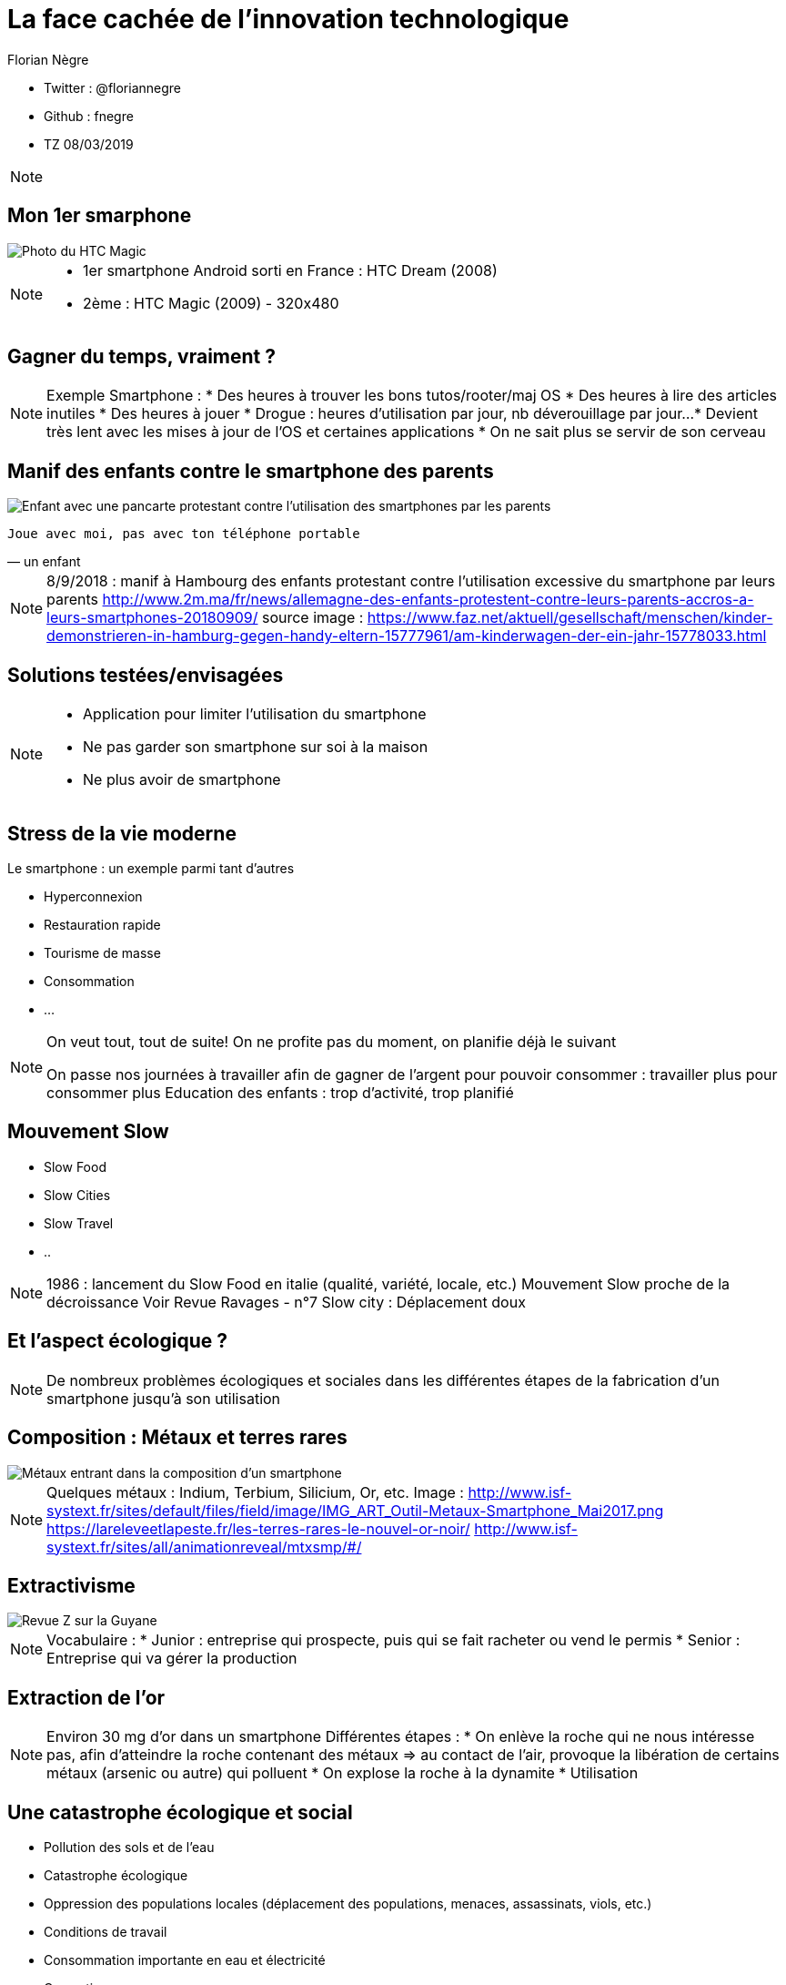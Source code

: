 // Variables prédéfinis asciidoc
:author: Florian Nègre
:imagesDir: assets/images
// variables perso
:twitter: @floriannegre
:github: fnegre
:videosDir: assets/videos
:imageMaxHeight: 700

// Configuration Reveal.js
:revealjs_history: true

= La face cachée de l'innovation technologique

* Twitter : {twitter}
* Github : {github}
* TZ 08/03/2019

[NOTE.speaker]
--

--

== Mon 1er smarphone

image::htc_magic.jpeg[Photo du HTC Magic]

[NOTE.speaker]
--

* 1er smartphone Android sorti en France : HTC Dream (2008)
* 2ème : HTC Magic (2009) - 320x480

--

== Gagner du temps, vraiment ? 

[NOTE.speaker]
--
Exemple Smartphone :
* Des heures à trouver les bons tutos/rooter/maj OS
* Des heures à lire des articles inutiles
* Des heures à jouer
* Drogue : heures d'utilisation par jour, nb déverouillage par jour... 
* Devient très lent avec les mises à jour de l'OS et certaines applications
* On ne sait plus se servir de son cerveau
--

[%notitle]
== Manif des enfants contre le smartphone des parents

image::manif-enfant-smartphone.jpg[Enfant avec une pancarte protestant contre l'utilisation des smartphones par les parents]

[verse, un enfant]
Joue avec moi, pas avec ton téléphone portable 

[NOTE.speaker]
--

8/9/2018 : manif à Hambourg des enfants protestant contre l'utilisation excessive du smartphone par leurs parents
http://www.2m.ma/fr/news/allemagne-des-enfants-protestent-contre-leurs-parents-accros-a-leurs-smartphones-20180909/
source image : https://www.faz.net/aktuell/gesellschaft/menschen/kinder-demonstrieren-in-hamburg-gegen-handy-eltern-15777961/am-kinderwagen-der-ein-jahr-15778033.html
--

== Solutions testées/envisagées

[NOTE.speaker]
--
* Application pour limiter l'utilisation du smartphone
* Ne pas garder son smartphone sur soi à la maison
* Ne plus avoir de smartphone
--


== Stress de la vie moderne 

Le smartphone : un exemple parmi tant d'autres

* Hyperconnexion
* Restauration rapide
* Tourisme de masse
* Consommation 
* ...

[NOTE.speaker]
--
On veut tout, tout de suite! 
On ne profite pas du moment, on planifie déjà le suivant

On passe nos journées à travailler afin de gagner de l'argent pour pouvoir consommer : travailler plus pour consommer plus
Education des enfants : trop d'activité, trop planifié
--

== Mouvement Slow 

* Slow Food
* Slow Cities
* Slow Travel 
* ..

[NOTE.speaker]
--
1986 : lancement du Slow Food en italie (qualité, variété, locale, etc.)
Mouvement Slow proche de la décroissance
Voir Revue Ravages - n°7
Slow city : Déplacement doux
--

== Et l'aspect écologique ? 

[NOTE.speaker]
--
De nombreux problèmes écologiques et sociales dans les différentes étapes de la fabrication d'un smartphone jusqu'à son utilisation
--

== Composition : Métaux et terres rares

image::smartphone-metaux.png[Métaux entrant dans la composition d'un smartphone]


[NOTE.speaker]
--
Quelques métaux : Indium, Terbium, Silicium, Or, etc.
Image : http://www.isf-systext.fr/sites/default/files/field/image/IMG_ART_Outil-Metaux-Smartphone_Mai2017.png
https://lareleveetlapeste.fr/les-terres-rares-le-nouvel-or-noir/
http://www.isf-systext.fr/sites/all/animationreveal/mtxsmp/#/
--

== Extractivisme

image::revue-z.png[Revue Z sur la Guyane]

[NOTE.speaker]
--
Vocabulaire : 
* Junior : entreprise qui prospecte, puis qui se fait racheter ou vend le permis
* Senior : Entreprise qui va gérer la production
--

== Extraction de l'or

[NOTE.speaker]
--

Environ 30 mg d'or dans un smartphone
Différentes étapes : 
* On enlève la roche qui ne nous intéresse pas, afin d'atteindre la roche contenant des métaux => au contact de l'air, provoque la libération de certains métaux (arsenic ou autre) qui polluent
* On explose la roche à la dynamite
* Utilisation 
--


== Une catastrophe écologique et social

[%step]
* Pollution des sols et de l'eau
* Catastrophe écologique
* Oppression des populations locales (déplacement des populations, menaces, assassinats, viols, etc.)
* Conditions de travail 
* Consommation importante en eau et électricité
* Corruption 
* ...

[NOTE.speaker]
--
* Brésil : lacher d'un barrage - 58 morts et 305 disparus (25/01/2019) - source : https://www.francetvinfo.fr/monde/bresil/bresil-ce-que-l-on-sait-de-la-rupture-d-un-barrage-minier-qui-a-fait-au-moins-neuf-morts-et-300-disparus_3162507.html
* Brésil : un autre barrage avait laché 3 ans avant, avec une même entreprise impliquée (qui n'a toujours pas payé les indemnités promises)
TODO voir  https://www.slate.fr/story/126482/smartphone-mine-dor - Une catastrophe si on ne recycle pas
Montrer : livre "Héros de l'environnement"
Conditions de travail

--

== Fabrication du smartphone

Exemple Samsung : 
* 11 h de travail/jour
* Moins de 2$ heure
* Sans assurance
* Travail des enfants
* Risque pour la santé

[NOTE.speaker]
--
http://www.lefigaro.fr/societes/2015/12/17/20005-20151217ARTFIG00139-une-ong-francaise-denonce-les-conditions-de-travail-chez-samsung.php
Santé : substances toxiques (mercure, arsenic)
--

== Problématiques de l'utilisation du smartphone

* Consommation énergie
* Construction infrastructure (antennes, cable internet, etc.)
* Recyclage - exemple du Fairphone 2

[NOTE.speaker]
--
Exemple : infrastructure (antennes, cable internet, etc.)
--

== Les faux amis de l'écologie

[verse, Kenneth Boulding]
Celui qui croit que la croissance peut être infinie dans un monde fini est
soit un fou, soit un économiste.

[NOTE.speaker]
--
La plupart des solutions écologiques mises en avant sont des solutions ne portant pas atteinte à la croissance économique
--

== Les énergies renouvelables

[%step]
* Extractivisme
* Repose sur le pétrole
* Au lieu de moins consommer, on met en avant les énergies renouvelables

[NOTE.speaker]
--

néodyme dans les éoliennes
Voir : https://deepgreenresistance.fr/illusion-technologies-vertes/
--

== La voiture électrique

[%step]
* Terres rares
* Déplacement de la pollution
* Electricité : Déchets nucléaires


[NOTE.speaker]
--
Jusqu'à 9 sortes de terres rares dans une voiture électrique
--

== Le recyclage

[%step]
* Recyclage partiel
* Conditions sociales précaires
* Energivore
* Non local 

[NOTE.speaker]
--
* Recyclage partiel : 
Recyclage plus cher que la matière première
Exemple Fair Phone 2 : Essaye réduire impact écologique et social - achat de pièces détachées pour réparer son téléphone (batterie, écran, etc.) - origine des métaux identifiée
→ peu recyclable
https://www.fairphone.com/nl/2017/02/27/recyclable-fairphone-2/

* Des conditions sociales précaires :
Conditions de travail très dures dans les entreprises de recyclage - TODO source recyclage précaire
Idem dans l'énergie renouvelable 
De meilleurs conditions dans les entreprises de l'énergie fossile
TODO lire https://www.bastamag.net/Salaires-non-payes-nouveaux-contrats-de-travail-imposes-les-etranges-pratiques

* L'Union européenne (UE) exporte la moitié de ses plastiques collectés et triés, dont 85% vers la Chine. Les Etats-Unis ont eux envoyé en 2016 en Chine plus de la moitié de leurs exportations de déchets de métaux non ferreux, papiers et plastiques, soit 16,2 millions de tonnes.
https://www.ouest-france.fr/economie/dechets-la-chine-ferme-sa-poubelle-panique-dans-les-pays-riches-5514882
--

== Ecologie - qui est le coupable ?

[NOTE.speaker]
--
L'utilisateur n'est pas le plus à blamer, mais c'est notre société, notre civilisation qui mise tout sur le progrès.

On fait culpabiliser les individus, alors que les gros pollueurs ce sont les entreprises.
--


== Ecologie - Comment agir ? 

== Ecologie - Actions individuelles

[%step]
* Recyclage
* Déplacement à vélo
* Réduction des déchets
* Economie circulaire
* Boycott 
* => Peu d'effet

[NOTE.speaker]
--

Action individuelle bien, mais loin d'être suffisante
Mise en avant par le capitalisme
Ce n'est pas au niveau individuel, que l'on aura un vrai impact sur la planète

https://www.terrestres.org/2018/11/15/la-zad-et-le-colibri-deux-ecologies-irreconciliables/

Se donner bonne conscience - on fait culpabiliser l'individu

--

== Ecologie - Actions collectives

[%step]
* Rejoindre un collectif
* Proposer des alternatives 
* Luttes (Manifestation, Désobéissance civile, ZAD)
* Illégalité != Illégitimité

[NOTE.speaker]
--

* Plusieurs niveaux de luttes : politique, juridique, médiatique, physique
* Exemples de luttes : Larzac, Zad Notre Dame Des Landes, Bure, etc
* Alliance de plusieurs mouvements avec des stratégies/tactiques différentes
--

== Conclusion

[NOTE.speaker]
--
* Société basée sur le progrès technique perpétuelle sans réfléchir à l'intérêt (exemple : TV 8K, réseau 5G)
* Le smartphone, un exemple parmi tant d'autre.
* Ne pas avoir de smartphone : initiative individuelle, peu d'impact sur la planète, mais beaucoup sur ma qualité de vie.
* Avoir conscience de l'impact de la technologie
* La technologie n'est pas la solution aux problèmes d'écologie
* Les technologies vertes sont un mirage, mis en avant afin de continuer à consommer
* Ecologie militante, esprit de résistance

--

== Pour aller plus loin

* Revue Z 
* Livre "Mauvaises mines"
* Livre "Les héros de l'environnement"
* https://reporterre.net - Média sur l'écologie
* http://partage-le.com - Critique socio-écologique radicale

== Merci


== Questions & infos

* Présentation : https://fnegre.github.io/presentation-face-cachee-innovation-technologique
* Sources : https://github.com/fnegre/presentation-face-cachee-innovation-technologique

Twitter : {twitter}


